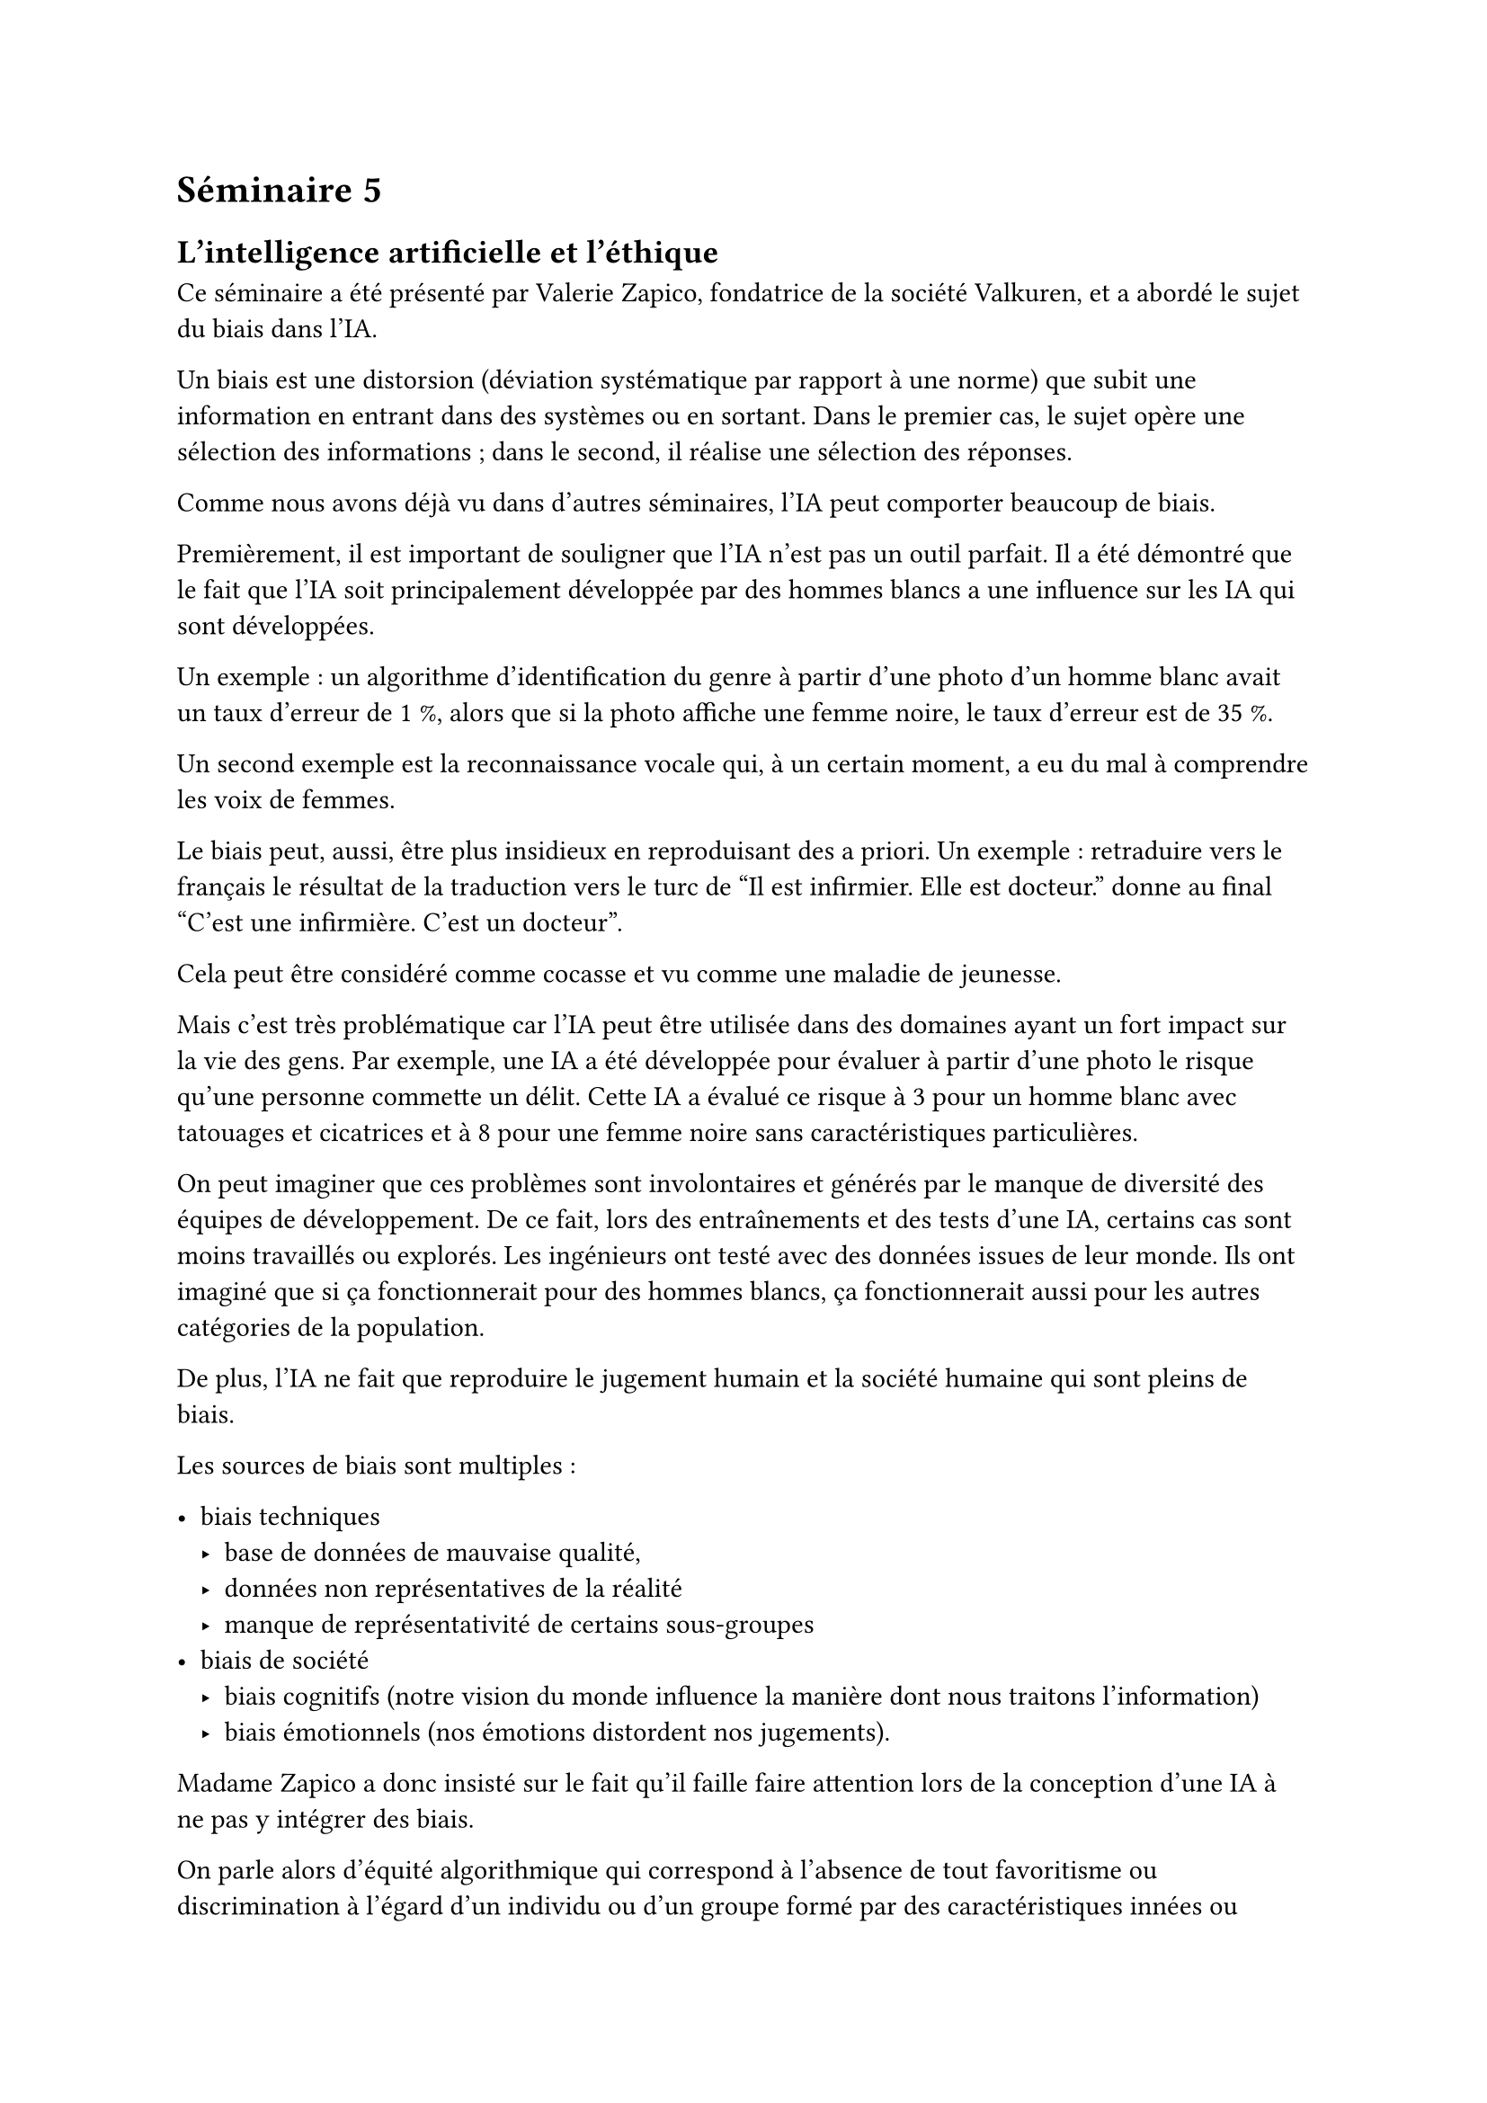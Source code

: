 = Séminaire 5

== L'intelligence artificielle et l'éthique

Ce séminaire a été présenté par Valerie Zapico, fondatrice de la société Valkuren, et a abordé le sujet du biais dans l'IA.

Un biais est une distorsion (déviation systématique par rapport à une norme) que subit une information en entrant dans des systèmes ou en sortant. Dans le premier cas, le sujet opère une sélection des informations ; dans le second, il réalise une sélection des réponses.

Comme nous avons déjà vu dans d'autres séminaires, l'IA peut comporter beaucoup de biais.

Premièrement, il est important de souligner que l'IA n'est pas un outil parfait. Il a été démontré que le fait que l'IA soit principalement développée par des hommes blancs a une influence sur les IA qui sont développées.

Un exemple : un algorithme d'identification du genre à partir d'une photo d'un homme blanc avait un taux d'erreur de 1 %, alors que si la photo affiche une femme noire, le taux d'erreur est de 35 %.

Un second exemple est la reconnaissance vocale qui, à un certain moment, a eu du mal à comprendre les voix de femmes.

Le biais peut, aussi, être plus insidieux en reproduisant des a priori. Un exemple : retraduire vers le français le résultat de la traduction vers le turc de "Il est infirmier. Elle est docteur." donne au final "C'est une infirmière. C'est un docteur".

Cela peut être considéré comme cocasse et vu comme une maladie de jeunesse.

Mais c'est très problématique car l'IA peut être utilisée dans des domaines ayant un fort impact sur la vie des gens. Par exemple, une IA a été développée pour évaluer à partir d'une photo le risque qu'une personne commette un délit. Cette IA a évalué ce risque à 3 pour un homme blanc avec tatouages et cicatrices et à 8 pour une femme noire sans caractéristiques particulières.

On peut imaginer que ces problèmes sont involontaires et générés par le manque de diversité des équipes de développement. De ce fait, lors des entraînements et des tests d'une IA, certains cas sont moins travaillés ou explorés. Les ingénieurs ont testé avec des données issues de leur monde. Ils ont imaginé que si ça fonctionnerait pour des hommes blancs, ça fonctionnerait aussi pour les autres catégories de la population.

De plus, l'IA ne fait que reproduire le jugement humain et la société humaine qui sont pleins de biais.

Les sources de biais sont multiples :

- biais techniques
    - base de données de mauvaise qualité,
    - données non représentatives de la réalité
    - manque de représentativité de certains sous-groupes
- biais de société
    - biais cognitifs (notre vision du monde influence la manière dont nous traitons l'information)
    - biais émotionnels (nos émotions distordent nos jugements).

Madame Zapico a donc insisté sur le fait qu'il faille faire attention lors de la conception d'une IA à ne pas y intégrer des biais.

On parle alors d'équité algorithmique qui correspond à l’absence de tout favoritisme ou discrimination à l’égard d’un individu ou d’un groupe formé par des caractéristiques innées ou acquises. C'est un concept qui n'est pas facile à définir et qui peut varier selon les cultures, qui n'a pas de définition unique (cela varie selon les cultures).

Lors de la création d'une IA, il faut donc vérifier et évaluer l’absence de tout tort, discrimination que pourraient engendrer les décisions prises par un algorithme.

Une manière de faire est de définir précisément les biais à éviter afin de mettre en place des métriques permettant de mesurer ces biais et de pouvoir corriger l'IA.

Il faut aussi faire très attention aux données utilisées pour entraîner l'IA et aussi vérifier que les données utilisées soient bien représentatives de la réalité. Le nettoyage de la donnée est donc une étape très importante.

J'ai beaucoup apprécié l'intervention de Valerie Zapico qui a mis en évidence le sujet du biais. C'est un sujet qui est très important dans l'IA et auquel il faut faire très attention afin que l'IA soit un réel progrès. Les gens qui développent l'IA doivent être conscients que si une IA est biaisée, elle ne sera pas acceptée par la société.